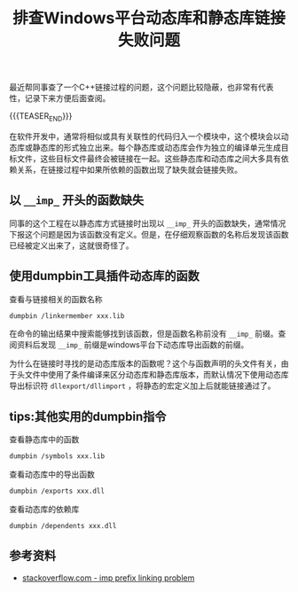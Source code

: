 #+BEGIN_COMMENT
.. title: 排查Windows平台动态库和静态库链接失败问题
.. slug: library-linking-error-on-windows
.. date: 2019-09-22 10:22:09 UTC+08:00
.. tags: cpp, dumpbin, windows, linking, windows
.. category: cpp
.. link:
.. description:
.. type: text
/.. status: draft
#+END_COMMENT
#+OPTIONS: num:nil

#+TITLE: 排查Windows平台动态库和静态库链接失败问题

最近帮同事查了一个C++链接过程的问题，这个问题比较隐蔽，也非常有代表性，记录下来方便后面查阅。

{{{TEASER_END}}}

在软件开发中，通常将相似或具有关联性的代码归入一个模块中，这个模块会以动态库或静态库的形式独立出来。每个静态库或动态库会作为独立的编译单元生成目标文件，这些目标文件最终会被链接在一起。这些静态库和动态库之间大多具有依赖关系，在链接过程中如果所依赖的函数出现了缺失就会链接失败。

** 以 =__imp_= 开头的函数缺失

同事的这个工程在以静态库方式链接时出现以 =__imp_= 开头的函数缺失，通常情况下报这个问题是因为该函数没有定义。但是，在仔细观察函数的名称后发现该函数已经被定义出来了，这就很奇怪了。

** 使用dumpbin工具插件动态库的函数

查看与链接相关的函数名称
#+BEGIN_SRC sh
dumpbin /linkermember xxx.lib
#+END_SRC

在命令的输出结果中搜索能够找到该函数，但是函数名称前没有 =__imp_= 前缀。查阅资料后发现 =__imp_= 前缀是windows平台下动态库导出函数的前缀。

为什么在链接时寻找的是动态库版本的函数呢？这个与函数声明的头文件有关，由于头文件中使用了条件编译来区分动态库和静态库版本，而默认情况下使用动态库导出标识符 =dllexport/dllimport= ，将静态的宏定义加上后就能链接通过了。

** tips:其他实用的dumpbin指令
查看静态库中的函数
#+BEGIN_SRC sh
dumpbin /symbols xxx.lib
#+END_SRC

查看动态库中的导出函数
#+BEGIN_SRC sh
dumpbin /exports xxx.dll
#+END_SRC

查看动态库的依赖库
#+BEGIN_SRC sh
dumpbin /dependents xxx.dll
#+END_SRC

** 参考资料
- [[https://stackoverflow.com/questions/5159353/how-can-i-get-rid-of-the-imp-prefix-in-the-linker-in-vc][stackoverflow.com - imp prefix linking problem]]
